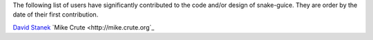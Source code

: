 The following list of users have significantly contributed to the code
and/or design of snake-guice. They are order by the date of their first
contribution.

`David Stanek <http://dstanek.com>`_
`Mike Crute <http://mike.crute.org`_
